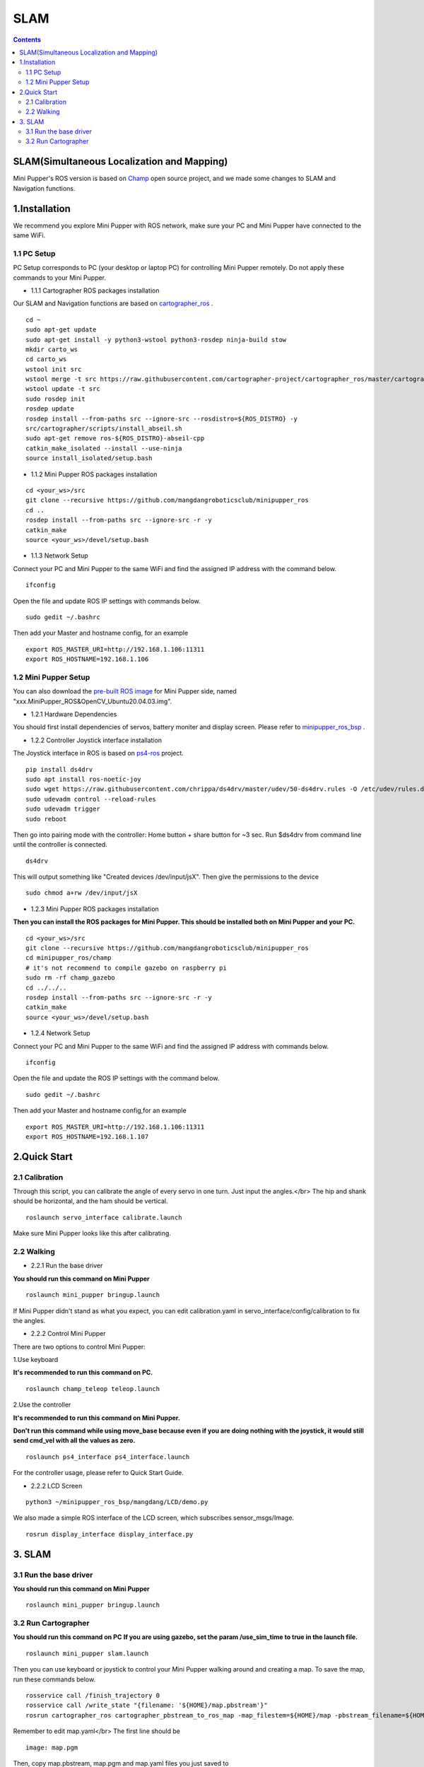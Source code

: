 =================
SLAM
=================

.. contents::
  :depth: 2

SLAM(Simultaneous Localization and Mapping)
-----------------

.. raw:: html

    <div style="position: relative; height: 0; overflow: hidden; max-width: 100%; height: auto;">
        <iframe width="560" height="315" src="https://www.youtube.com/embed/4gblGfd12IY?mute=1" frameborder="0" allow="accelerometer; autoplay; encrypted-media; gyroscope; picture-in-picture" allowfullscreen></iframe>
    </div>

Mini Pupper's ROS version is based on `Champ <https://github.com/chvmp/champ>`_  open source project, and we made some changes to SLAM and Navigation functions.


1.Installation
------------

We recommend you explore Mini Pupper with ROS network, make sure your PC and Mini Pupper have connected to the same WiFi.

1.1 PC Setup
^^^^^^
PC Setup corresponds to PC (your desktop or laptop PC) for controlling Mini Pupper remotely. Do not apply these commands to your Mini Pupper.

* 1.1.1 Cartographer ROS packages installation

Our SLAM and Navigation functions are based on `cartographer_ros <https://google-cartographer-ros.readthedocs.io/en/latest/compilation.html>`_ . 

::

	cd ~
	sudo apt-get update
	sudo apt-get install -y python3-wstool python3-rosdep ninja-build stow
	mkdir carto_ws
	cd carto_ws
	wstool init src
	wstool merge -t src https://raw.githubusercontent.com/cartographer-project/cartographer_ros/master/cartographer_ros.rosinstall
	wstool update -t src
	sudo rosdep init
	rosdep update
	rosdep install --from-paths src --ignore-src --rosdistro=${ROS_DISTRO} -y
	src/cartographer/scripts/install_abseil.sh
	sudo apt-get remove ros-${ROS_DISTRO}-abseil-cpp
	catkin_make_isolated --install --use-ninja
	source install_isolated/setup.bash

* 1.1.2 Mini Pupper ROS packages installation

::

	cd <your_ws>/src
	git clone --recursive https://github.com/mangdangroboticsclub/minipupper_ros
	cd ..
	rosdep install --from-paths src --ignore-src -r -y
	catkin_make
	source <your_ws>/devel/setup.bash


* 1.1.3 Network Setup

Connect your PC and Mini Pupper to the same WiFi and find the assigned IP address with the command below.

::

	ifconfig

Open the file and update ROS IP settings with commands below.

::

	sudo gedit ~/.bashrc

Then add your Master and hostname config, for an example

::

	export ROS_MASTER_URI=http://192.168.1.106:11311
	export ROS_HOSTNAME=192.168.1.106



1.2 Mini Pupper Setup
^^^^^^

You can also download the `pre-built ROS image <https://drive.google.com/drive/folders/12FDFbZzO61Euh8pJI9oCxN-eLVm5zjyi>`_ for Mini Pupper side, named "xxx.MiniPupper_ROS&OpenCV_Ubuntu20.04.03.img".

* 1.2.1 Hardware Dependencies

You should first install dependencies of servos, battery moniter and display screen. 
Please refer to `minipupper_ros_bsp <https://github.com/mangdangroboticsclub/minipupper_ros_bsp>`_ .

* 1.2.2 Controller Joystick interface installation

The Joystick interface in ROS is based on `ps4-ros <https://github.com/solbach/ps4-ros>`_  project. 

::

	pip install ds4drv
	sudo apt install ros-noetic-joy
	sudo wget https://raw.githubusercontent.com/chrippa/ds4drv/master/udev/50-ds4drv.rules -O /etc/udev/rules.d/50-ds4drv.rules
	sudo udevadm control --reload-rules
	sudo udevadm trigger
	sudo reboot

Then go into pairing mode with the controller: Home button + share button for ~3 sec.
Run $ds4drv from command line until the controller is connected.

::

	ds4drv

This will output something like "Created devices /dev/input/jsX".
Then give the permissions to the device

::

	sudo chmod a+rw /dev/input/jsX


* 1.2.3 Mini Pupper ROS packages installation

**Then you can install the ROS packages for Mini Pupper. This should be installed both on Mini Pupper and your PC.**

::

	cd <your_ws>/src
	git clone --recursive https://github.com/mangdangroboticsclub/minipupper_ros
	cd minipupper_ros/champ
	# it's not recommend to compile gazebo on raspberry pi
	sudo rm -rf champ_gazebo
	cd ../../..
	rosdep install --from-paths src --ignore-src -r -y
	catkin_make
	source <your_ws>/devel/setup.bash


* 1.2.4 Network Setup

Connect your PC and Mini Pupper to the same WiFi and find the assigned IP address with commands below.

::

	ifconfig

Open the file and update the ROS IP settings with the command below.

::

	sudo gedit ~/.bashrc

Then add your Master and hostname config,for an example

::

	export ROS_MASTER_URI=http://192.168.1.106:11311
	export ROS_HOSTNAME=192.168.1.107


2.Quick Start
------------

2.1 Calibration
^^^^^^

Through this script, you can calibrate the angle of every servo in one turn. Just input the angles.</br>
The hip and shank should be horizontal, and the ham should be vertical.

::

	roslaunch servo_interface calibrate.launch

Make sure Mini Pupper looks like this after calibrating.

.. image:: ../_static/109.jpg
    :align: center   

2.2 Walking
^^^^^^

* 2.2.1 Run the base driver

**You should run this command on Mini Pupper**

::

	roslaunch mini_pupper bringup.launch

If Mini Pupper didn't stand as what you expect, you can edit calibration.yaml in servo_interface/config/calibration to fix the angles.

* 2.2.2 Control Mini Pupper

There are two options to control Mini Pupper:

1.Use keyboard

**It's recommended to run this command on PC.**

::

	roslaunch champ_teleop teleop.launch


2.Use the controller

**It's recommended to run this command on Mini Pupper.**

**Don't run this command while using move_base because even if you are doing nothing with the joystick, it would still send cmd_vel with all the values as zero.**

::

	roslaunch ps4_interface ps4_interface.launch

For the controller usage, please refer to Quick Start Guide.

* 2.2.2 LCD Screen

::

	python3 ~/minipupper_ros_bsp/mangdang/LCD/demo.py

We also made a simple ROS interface of the LCD screen, which subscribes sensor_msgs/Image.

::

	rosrun display_interface display_interface.py


3. SLAM
------------

3.1 Run the base driver
^^^^^^

**You should run this command on Mini Pupper**

::

	roslaunch mini_pupper bringup.launch


3.2 Run Cartographer
^^^^^^

**You should run this command on PC**
**If you are using gazebo, set the param /use_sim_time to true in the launch file.**

::

	roslaunch mini_pupper slam.launch

Then you can use keyboard or joystick to control your Mini Pupper walking around and creating a map. To save the map, run these commands below.

::

	rosservice call /finish_trajectory 0
	rosservice call /write_state "{filename: '${HOME}/map.pbstream'}"
	rosrun cartographer_ros cartographer_pbstream_to_ros_map -map_filestem=${HOME}/map -pbstream_filename=${HOME}/map.pbstream -resolution=0.05

Remember to edit map.yaml</br>
The first line should be

::

	image: map.pgm

Then, copy map.pbstream, map.pgm and map.yaml files you just saved to 
<your_ws>/src/minipupper_ros/mini_pupper/maps